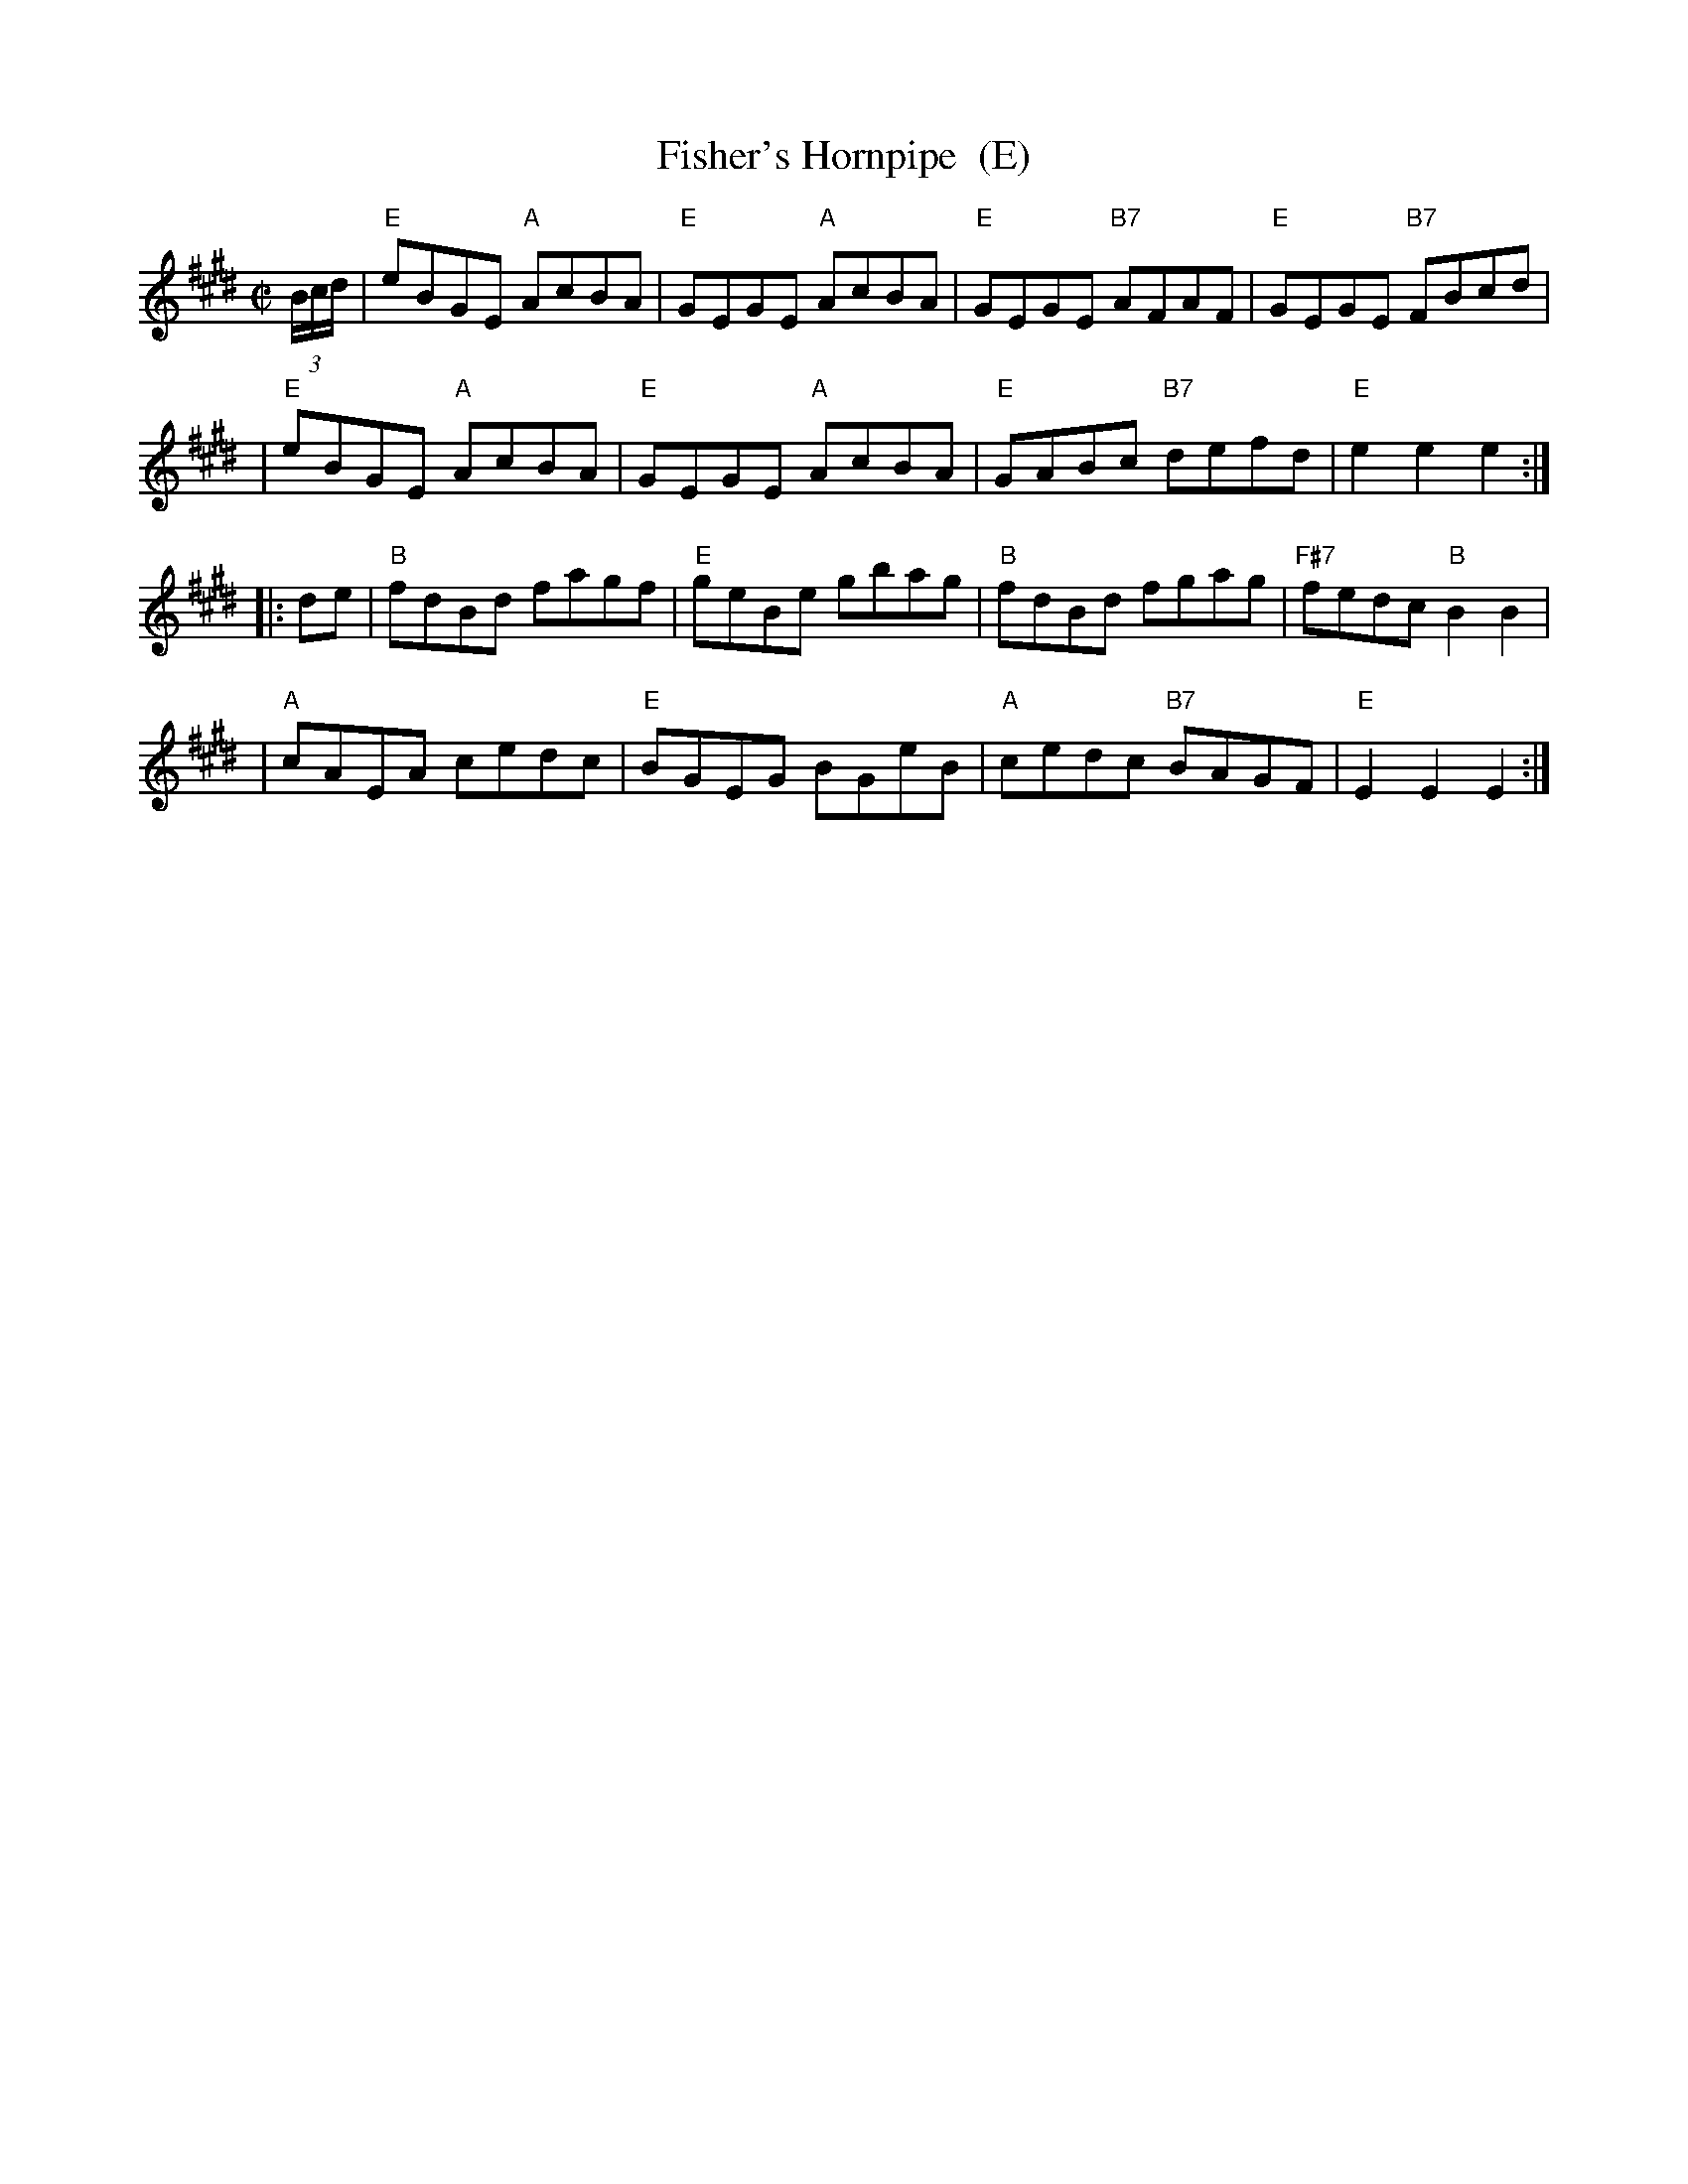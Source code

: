 X: 1
T: Fisher's Hornpipe  (E)
R: hornpipe, reel
Z: 1997 by John Chambers <jc:trillian.mit.edu>
M: C|
L: 1/8
K: E
(3B/c/d/ \
| "E"eBGE "A"AcBA | "E"GEGE "A"AcBA | "E"GEGE "B7"AFAF | "E"GEGE "B7"FBcd |
| "E"eBGE "A"AcBA | "E"GEGE "A"AcBA | "E"GABc "B7"defd | "E"e2e2 e2 :|
|: de \
| "B"fdBd fagf | "E"geBe gbag | "B"fdBd fgag | "F#7"fedc "B"B2B2 |
| "A"cAEA cedc | "E"BGEG BGeB | "A"cedc "B7"BAGF | "E"E2E2 E2 :|
